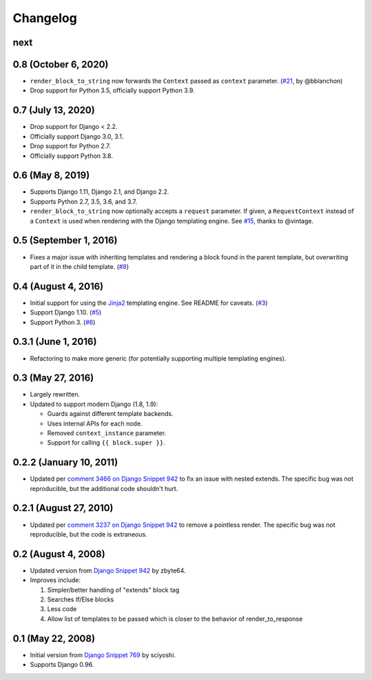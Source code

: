 .. :changelog:

Changelog
#########

next
====

0.8 (October 6, 2020)
=====================

*   ``render_block_to_string`` now forwards the ``Context`` passed as ``context`` parameter.
    (`#21 <https://github.com/clokep/django-render-block/pull/21>`_, by @bblanchon)
*   Drop support for Python 3.5, officially support Python 3.9.

0.7 (July 13, 2020)
===================

*   Drop support for Django < 2.2.
*   Officially support Django 3.0, 3.1.
*   Drop support for Python 2.7.
*   Officially support Python 3.8.

0.6 (May 8, 2019)
=================

*   Supports Django 1.11, Django 2.1, and Django 2.2.
*   Supports Python 2.7, 3.5, 3.6, and 3.7.
*   ``render_block_to_string`` now optionally accepts a ``request`` parameter.
    If given, a ``RequestContext`` instead of a ``Context`` is used when
    rendering with the Django templating engine. See
    `#15 <https://github.com/clokep/django-render-block/pull/15>`_, thanks to
    @vintage.

0.5 (September 1, 2016)
=======================

*   Fixes a major issue with inheriting templates and rendering a block found in
    the parent template, but overwriting part of it in the child template.
    (`#8 <https://github.com/clokep/django-render-block/pull/8>`_)

0.4 (August 4, 2016)
====================

*   Initial support for using the `Jinja2 <http://jinja.pocoo.org/>`_ templating
    engine. See README for caveats. (`#3 <https://github.com/clokep/django-render-block/pull/3>`_)
*   Support Django 1.10. (`#5 <https://github.com/clokep/django-render-block/pull/5>`_)
*   Support Python 3. (`#6 <https://github.com/clokep/django-render-block/pull/6>`_)

0.3.1 (June 1, 2016)
====================

*   Refactoring to make more generic (for potentially supporting multiple
    templating engines).

0.3 (May 27, 2016)
==================

*   Largely rewritten.
*   Updated to support modern Django (1.8, 1.9):

    *   Guards against different template backends.
    *   Uses internal APIs for each node.
    *   Removed ``context_instance`` parameter.
    *   Support for calling ``{{ block.super }}``.

0.2.2 (January 10, 2011)
========================

*   Updated per
    `comment 3466 on Django Snippet 942 <https://djangosnippets.org/snippets/942/#c3466>`_
    to fix an issue with nested extends. The specific bug was not reproducible,
    but the additional code shouldn't hurt.

0.2.1 (August 27, 2010)
=======================

*   Updated per
    `comment 3237 on Django Snippet 942 <https://djangosnippets.org/snippets/942/#c3237>`_
    to remove a pointless render. The specific bug was not reproducible, but the
    code is extraneous.

0.2 (August 4, 2008)
====================

*   Updated version from
    `Django Snippet 942 <https://djangosnippets.org/snippets/942/>`_ by zbyte64.
*   Improves include:

    1.  Simpler/better handling of "extends" block tag
    2.  Searches If/Else blocks
    3.  Less code
    4.  Allow list of templates to be passed which is closer to the behavior of
        render_to_response


0.1 (May 22, 2008)
==================

*   Initial version from
    `Django Snippet 769 <https://djangosnippets.org/snippets/769/>`_ by sciyoshi.
*   Supports Django 0.96.
